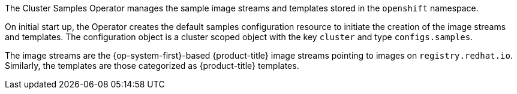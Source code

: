 // Module included in the following assemblies:
//
// *  operators/operator-reference.adoc
// *  installing/overview/cluster-capabilities.adoc

// operators/operator-reference.adoc
ifeval::["{context}" == "operator-reference"]
:operator-ref:
endif::[]

// installing/overview/cluster-capabilities.adoc
ifeval::["{context}" == "cluster-capabilities"]
:cluster-caps:
endif::[]

:_mod-docs-content-type: REFERENCE
[id="cluster-samples-operator_{context}"]
ifdef::operator-ref[= Cluster Samples Operator]
ifdef::cluster-caps[= OpenShift samples capability]

ifdef::operator-ref[]

[NOTE]
====
The Cluster Samples Operator is an optional cluster capability that can be disabled by cluster administrators during installation. For more information about optional cluster capabilities, see "Cluster capabilities" in _Installing_.
====

endif::operator-ref[]

ifdef::cluster-caps[]
The Cluster Samples Operator provides the features for the `openshift-samples` capability.
endif::cluster-caps[]

The Cluster Samples Operator manages the sample image streams and templates stored in the `openshift` namespace.

On initial start up, the Operator creates the default samples configuration resource to initiate the creation of the image streams and templates. The configuration object is a cluster scoped object with the key `cluster` and type `configs.samples`.

The image streams are the {op-system-first}-based {product-title} image streams pointing to images on `registry.redhat.io`. Similarly, the templates are those categorized as {product-title} templates.

ifdef::cluster-caps[]
If you disable the samples capability, users cannot access the image streams, samples, and templates it provides. Depending on your deployment, you might want to disable this component if you do not need it.
endif::[]

ifdef::operator-ref[]
The Cluster Samples Operator deployment is contained within the `openshift-cluster-samples-operator` namespace. On start up, the install pull secret is used by the image stream import logic in the {product-registry} and API server to authenticate with `registry.redhat.io`. An administrator can create any additional secrets in the `openshift` namespace if they change the registry used for the sample image streams. If created, those secrets contain the content of a `config.json` for `docker` needed to facilitate image import.

The image for the Cluster Samples Operator contains image stream and template definitions for the associated {product-title} release. After the Cluster Samples Operator creates a sample, it adds an annotation that denotes the {product-title} version that it is compatible with. The Operator uses this annotation to ensure that each sample matches the compatible release version. Samples outside of its inventory are ignored, as are skipped samples.

Modifications to any samples that are managed by the Operator are allowed as long as the version annotation is not modified or deleted. However, on an upgrade, as the version annotation will change, those modifications can get replaced as the sample will be updated with the newer version. The Jenkins images are part of the image payload from the installation and are tagged into the image streams directly.

The samples resource includes a finalizer, which cleans up the following upon its deletion:

* Operator-managed image streams
* Operator-managed templates
* Operator-generated configuration resources
* Cluster status resources

Upon deletion of the samples resource, the Cluster Samples Operator recreates the resource using the default configuration.

[discrete]
== Project

link:https://github.com/openshift/cluster-samples-operator[cluster-samples-operator]
endif::operator-ref[]

ifeval::["{context}" == "operator-reference"]
:!operator-ref:
endif::[]

ifeval::["{context}" == "cluster-caps"]
:!cluster-caps:
endif::[]